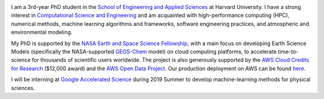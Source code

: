 .. title:   
.. slug: index
.. date: 2019-02-17 22:26:52 UTC-05:00
.. tags: 
.. category: 
.. link: 
.. description: 
.. type: text

.. image:: /images/jiaweizhuang.jpg
   :align: right
   :height: 150 pt

I am a 3rd-year PhD student in the `School of Engineering and Applied Sciences <https://www.seas.harvard.edu/>`_ at Harvard University. I have a strong interest in `Computational Science and Engineering <https://en.wikipedia.org/wiki/Computational_science>`_ and am acquainted with high-performance computing (HPC), numerical methods, machine learning algorithms and frameworks, software engineering practices, and atmospheric and environmental modeling.

My PhD is supported by the `NASA Earth and Space Science Fellowship <https://science.nasa.gov/researchers/sara/grant-stats/nasa-earth-and-space-science-fellowship-nessf-selections>`_, with a main focus on developing Earth Science Models (specifically the NASA-supported `GEOS-Chem <http://www.geos-chem.org>`_ model) on cloud computing platforms, to accelerate time-to-science for thousands of scientific users worldwide. The project is also generously supported by the `AWS Cloud Credits for Research <https://aws.amazon.com/research-credits/>`_ ($12,000 award) and the `AWS Open Data Project <https://aws.amazon.com/opendata/>`_. Our production deployment on AWS can be found `here <http://cloud.geos-chem.org>`_.

I will be interning at `Google Accelerated Science <https://ai.google/research/teams/applied-science/gas/>`_ during 2019 Summer to develop machine-learning methods for physical sciences.

